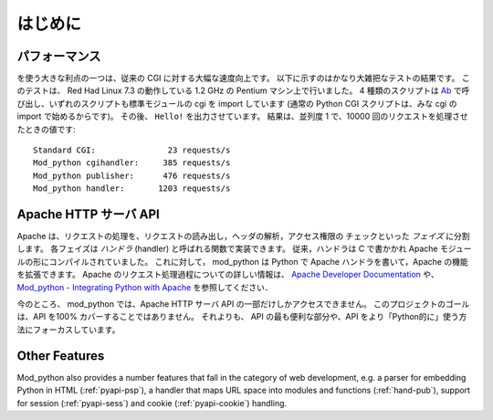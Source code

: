 .. _introduction:

************
はじめに
************

.. _performance:

パフォーマンス
================

を使う大きな利点の一つは、従来の CGI に対する大幅な速度向上です。
以下に示すのはかなり大雑把なテストの結果です。
このテストは、 Red Had Linux 7.3 の動作している 1.2 GHz の Pentium マシン上で行いました。
4 種類のスクリプトは `Ab <http://httpd.apache.org/docs-2.0/programs/ab.html>`_ で呼び出し、いずれのスクリプトも標準モジュールの cgi を import しています (通常の Python CGI スクリプトは、みな cgi の import で始めるからです)。
その後、 ``Hello!`` を出力させています。
結果は、並列度 1 で、10000 回のリクエストを処理させたときの値です::

   Standard CGI:               23 requests/s
   Mod_python cgihandler:     385 requests/s
   Mod_python publisher:      476 requests/s
   Mod_python handler:       1203 requests/s


.. _apache_api:

Apache HTTP サーバ API
======================

Apache は、リクエストの処理を、リクエストの読み出し，ヘッダの解析，アクセス権限の
チェックといった *フェイズ* に分割します。
各フェイズは *ハンドラ* (handler) と呼ばれる関数で実装できます。
従来，ハンドラは C で書かかれ Apache モジュールの形にコンパイルされていました。
これに対して， mod_python は Python で Apache ハンドラを書いて，Apache の機能を拡張できます。
Apache のリクエスト処理過程についての詳しい情報は、
`Apache Developer Documentation <http://httpd.apache.org/docs/2.4/developer/>`_ や、
`Mod_python - Integrating Python with Apache <http://www.modpython.org/python10/>`_
を参照してください．

今のところ、 mod_python では、Apache HTTP サーバ API の一部だけしかアクセスできません。
このプロジェクトのゴールは、API を100% カバーすることではありません。
それよりも、 API の最も便利な部分や、API をより「Python的に」使う方法にフォーカスしています。

.. _intro_other:

Other Features
==============

Mod_python also provides a number features that fall in the category
of web development, e.g. a parser for embedding Python in HTML
(:ref:`pyapi-psp`), a handler that maps URL space into modules and
functions (:ref:`hand-pub`), support for session (:ref:`pyapi-sess`)
and cookie (:ref:`pyapi-cookie`) handling.

.. seealso::

   `Apache HTTP Server Developer Documentation <http://httpd.apache.org/docs/2.4/developer/>`_
      for HTTP developer information

   `Mod_python - Integrating Python with Apache <http://www.modpython.org/python10/>`_
      for details on how mod_python interfaces with Apache HTTP Server
